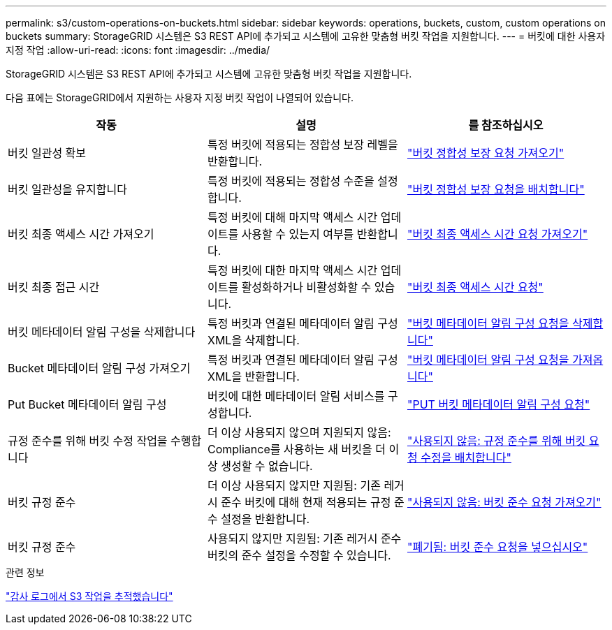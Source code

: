 ---
permalink: s3/custom-operations-on-buckets.html 
sidebar: sidebar 
keywords: operations, buckets, custom, custom operations on buckets 
summary: StorageGRID 시스템은 S3 REST API에 추가되고 시스템에 고유한 맞춤형 버킷 작업을 지원합니다. 
---
= 버킷에 대한 사용자 지정 작업
:allow-uri-read: 
:icons: font
:imagesdir: ../media/


[role="lead"]
StorageGRID 시스템은 S3 REST API에 추가되고 시스템에 고유한 맞춤형 버킷 작업을 지원합니다.

다음 표에는 StorageGRID에서 지원하는 사용자 지정 버킷 작업이 나열되어 있습니다.

|===
| 작동 | 설명 | 를 참조하십시오 


 a| 
버킷 일관성 확보
 a| 
특정 버킷에 적용되는 정합성 보장 레벨을 반환합니다.
 a| 
link:storagegrid-s3-rest-api-operations.html["버킷 정합성 보장 요청 가져오기"]



 a| 
버킷 일관성을 유지합니다
 a| 
특정 버킷에 적용되는 정합성 수준을 설정합니다.
 a| 
link:storagegrid-s3-rest-api-operations.html["버킷 정합성 보장 요청을 배치합니다"]



 a| 
버킷 최종 액세스 시간 가져오기
 a| 
특정 버킷에 대해 마지막 액세스 시간 업데이트를 사용할 수 있는지 여부를 반환합니다.
 a| 
link:storagegrid-s3-rest-api-operations.html["버킷 최종 액세스 시간 요청 가져오기"]



 a| 
버킷 최종 접근 시간
 a| 
특정 버킷에 대한 마지막 액세스 시간 업데이트를 활성화하거나 비활성화할 수 있습니다.
 a| 
link:storagegrid-s3-rest-api-operations.html["버킷 최종 액세스 시간 요청"]



 a| 
버킷 메타데이터 알림 구성을 삭제합니다
 a| 
특정 버킷과 연결된 메타데이터 알림 구성 XML을 삭제합니다.
 a| 
link:storagegrid-s3-rest-api-operations.html["버킷 메타데이터 알림 구성 요청을 삭제합니다"]



 a| 
Bucket 메타데이터 알림 구성 가져오기
 a| 
특정 버킷과 연결된 메타데이터 알림 구성 XML을 반환합니다.
 a| 
link:storagegrid-s3-rest-api-operations.html["버킷 메타데이터 알림 구성 요청을 가져옵니다"]



 a| 
Put Bucket 메타데이터 알림 구성
 a| 
버킷에 대한 메타데이터 알림 서비스를 구성합니다.
 a| 
link:storagegrid-s3-rest-api-operations.html["PUT 버킷 메타데이터 알림 구성 요청"]



 a| 
규정 준수를 위해 버킷 수정 작업을 수행합니다
 a| 
더 이상 사용되지 않으며 지원되지 않음: Compliance를 사용하는 새 버킷을 더 이상 생성할 수 없습니다.
 a| 
link:storagegrid-s3-rest-api-operations.html["사용되지 않음: 규정 준수를 위해 버킷 요청 수정을 배치합니다"]



 a| 
버킷 규정 준수
 a| 
더 이상 사용되지 않지만 지원됨: 기존 레거시 준수 버킷에 대해 현재 적용되는 규정 준수 설정을 반환합니다.
 a| 
link:storagegrid-s3-rest-api-operations.html["사용되지 않음: 버킷 준수 요청 가져오기"]



 a| 
버킷 규정 준수
 a| 
사용되지 않지만 지원됨: 기존 레거시 준수 버킷의 준수 설정을 수정할 수 있습니다.
 a| 
link:storagegrid-s3-rest-api-operations.html["폐기됨: 버킷 준수 요청을 넣으십시오"]

|===
.관련 정보
link:s3-operations-tracked-in-audit-logs.html["감사 로그에서 S3 작업을 추적했습니다"]
